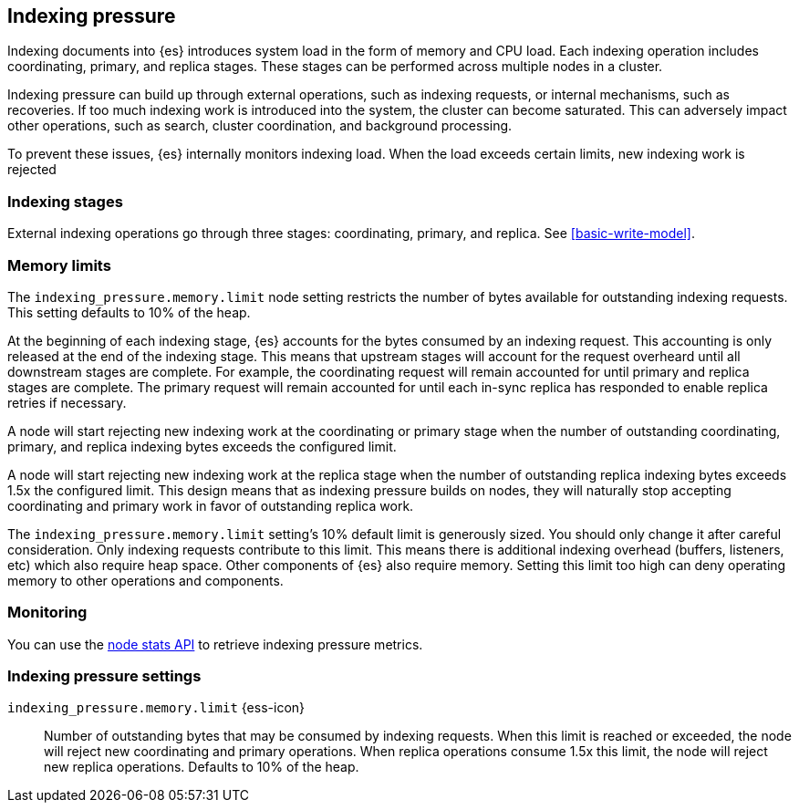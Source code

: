 [[index-modules-indexing-pressure]]
== Indexing pressure

Indexing documents into {es} introduces system load in the form of memory and
CPU load. Each indexing operation includes coordinating, primary, and replica
stages. These stages can be performed across multiple nodes in a cluster.

Indexing pressure can build up through external operations, such as indexing
requests, or internal mechanisms, such as recoveries. If too much
indexing work is introduced into the system, the cluster can become saturated.
This can adversely impact other operations, such as search, cluster
coordination, and background processing.

To prevent these issues, {es} internally monitors indexing load. When the load
exceeds certain limits, new indexing work is rejected

[discrete]
[[indexing-stages]]
=== Indexing stages

External indexing operations go through three stages: coordinating, primary, and
replica. See <<basic-write-model>>.

[discrete]
[[memory-limits]]
=== Memory limits

The `indexing_pressure.memory.limit` node setting restricts the number of bytes
available for outstanding indexing requests. This setting defaults to 10% of
the heap.

At the beginning of each indexing stage, {es} accounts for the
bytes consumed by an indexing request. This accounting is only released at the
end of the indexing stage. This means that upstream stages will account for the
request overheard until all downstream stages are complete. For example, the
coordinating request will remain accounted for until primary and replica
stages are complete. The primary request will remain accounted for until each
in-sync replica has responded to enable replica retries if necessary.

A node will start rejecting new indexing work at the coordinating or primary
stage when the number of outstanding coordinating, primary, and replica indexing
bytes exceeds the configured limit.

A node will start rejecting new indexing work at the replica stage when the
number of outstanding replica indexing bytes exceeds 1.5x the configured limit.
This design means that as indexing pressure builds on nodes, they will naturally
stop accepting coordinating and primary work in favor of outstanding replica
work.

The `indexing_pressure.memory.limit` setting's 10% default limit is generously
sized. You should only change it after careful consideration. Only indexing
requests contribute to this limit. This means there is additional indexing
overhead (buffers, listeners, etc) which also require heap space. Other
components of {es} also require memory. Setting this limit too high can deny
operating memory to other operations and components.

[discrete]
[[indexing-pressure-monitoring]]
=== Monitoring

You can use the
<<cluster-nodes-stats-api-response-body-indexing-pressure,node stats API>> to
retrieve indexing pressure metrics.

[discrete]
[[indexing-pressure-settings]]
=== Indexing pressure settings

`indexing_pressure.memory.limit` {ess-icon}::
  Number of outstanding bytes that may be consumed by indexing requests. When
  this limit is reached or exceeded, the node will reject new coordinating and
  primary operations. When replica operations consume 1.5x this limit, the node
  will reject new replica operations. Defaults to 10% of the heap.
